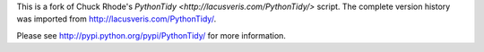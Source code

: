 This is a fork of Chuck Rhode's `PythonTidy <http://lacusveris.com/PythonTidy/>` script.
The complete version history was imported from http://lacusveris.com/PythonTidy/.

Please see http://pypi.python.org/pypi/PythonTidy/ for more information.
